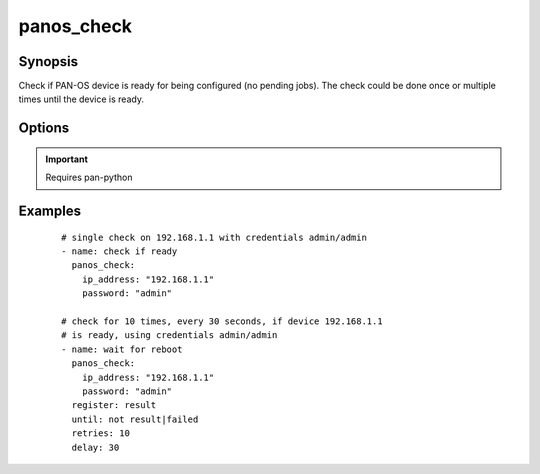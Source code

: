 .. _panos_check:

panos_check
``````````````````````````````

Synopsis
--------

Check if PAN-OS device is ready for being configured (no pending jobs).
The check could be done once or multiple times until the device is ready.


Options
-------

.. raw:: html

    <table border=1 cellpadding=4>
    <tr>
    <th class="head">parameter</th>
    <th class="head">required</th>
    <th class="head">default</th>
    <th class="head">choices</th>
    <th class="head">comments</th>
    </tr>
        <tr style="text-align:center">
    <td style="vertical-align:middle">username</td>
    <td style="vertical-align:middle">no</td>
    <td style="vertical-align:middle">admin</td>
        <td style="vertical-align:middle;text-align:left"><ul style="margin:0;"></ul></td>
        <td style="vertical-align:middle;text-align:left">
      username for authentication<br></td>
    </tr>
        <tr style="text-align:center">
    <td style="vertical-align:middle">password</td>
    <td style="vertical-align:middle">yes</td>
    <td style="vertical-align:middle"></td>
        <td style="vertical-align:middle;text-align:left"><ul style="margin:0;"></ul></td>
        <td style="vertical-align:middle;text-align:left">
      password for authentication<br></td>
    </tr>
        <tr style="text-align:center">
    <td style="vertical-align:middle">ip_address</td>
    <td style="vertical-align:middle">yes</td>
    <td style="vertical-align:middle"></td>
        <td style="vertical-align:middle;text-align:left"><ul style="margin:0;"></ul></td>
        <td style="vertical-align:middle;text-align:left">
      IP address (or hostname) of PAN-OS device<br></td>
    </tr>
        <tr style="text-align:center">
    <td style="vertical-align:middle">timeout</td>
    <td style="vertical-align:middle">no</td>
    <td style="vertical-align:middle">0</td>
        <td style="vertical-align:middle;text-align:left"><ul style="margin:0;"></ul></td>
        <td style="vertical-align:middle;text-align:left">
      timeout of API calls<br></td>
    </tr>
        <tr style="text-align:center">
    <td style="vertical-align:middle">interval</td>
    <td style="vertical-align:middle">no</td>
    <td style="vertical-align:middle">0</td>
        <td style="vertical-align:middle;text-align:left"><ul style="margin:0;"></ul></td>
        <td style="vertical-align:middle;text-align:left">
      time waited between checks<br></td>
    </tr>
        </table><br>


.. important:: Requires pan-python


Examples
--------

 ::

    
    # single check on 192.168.1.1 with credentials admin/admin
    - name: check if ready
      panos_check:
        ip_address: "192.168.1.1"
        password: "admin"
    
    # check for 10 times, every 30 seconds, if device 192.168.1.1
    # is ready, using credentials admin/admin
    - name: wait for reboot
      panos_check:
        ip_address: "192.168.1.1"
        password: "admin"
      register: result
      until: not result|failed
      retries: 10
      delay: 30
